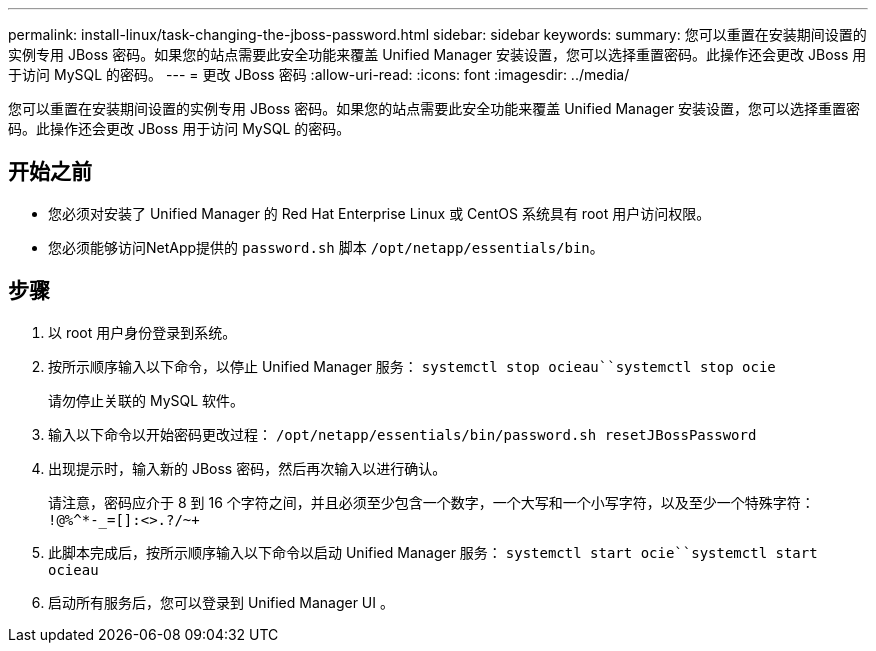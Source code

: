 ---
permalink: install-linux/task-changing-the-jboss-password.html 
sidebar: sidebar 
keywords:  
summary: 您可以重置在安装期间设置的实例专用 JBoss 密码。如果您的站点需要此安全功能来覆盖 Unified Manager 安装设置，您可以选择重置密码。此操作还会更改 JBoss 用于访问 MySQL 的密码。 
---
= 更改 JBoss 密码
:allow-uri-read: 
:icons: font
:imagesdir: ../media/


[role="lead"]
您可以重置在安装期间设置的实例专用 JBoss 密码。如果您的站点需要此安全功能来覆盖 Unified Manager 安装设置，您可以选择重置密码。此操作还会更改 JBoss 用于访问 MySQL 的密码。



== 开始之前

* 您必须对安装了 Unified Manager 的 Red Hat Enterprise Linux 或 CentOS 系统具有 root 用户访问权限。
* 您必须能够访问NetApp提供的 `password.sh` 脚本 `/opt/netapp/essentials/bin`。




== 步骤

. 以 root 用户身份登录到系统。
. 按所示顺序输入以下命令，以停止 Unified Manager 服务： `systemctl stop ocieau``systemctl stop ocie`
+
请勿停止关联的 MySQL 软件。

. 输入以下命令以开始密码更改过程： `/opt/netapp/essentials/bin/password.sh resetJBossPassword`
. 出现提示时，输入新的 JBoss 密码，然后再次输入以进行确认。
+
请注意，密码应介于 8 到 16 个字符之间，并且必须至少包含一个数字，一个大写和一个小写字符，以及至少一个特殊字符： `+!@%^*-_+=[]:<>.?/~+`

. 此脚本完成后，按所示顺序输入以下命令以启动 Unified Manager 服务： `systemctl start ocie``systemctl start ocieau`
. 启动所有服务后，您可以登录到 Unified Manager UI 。

